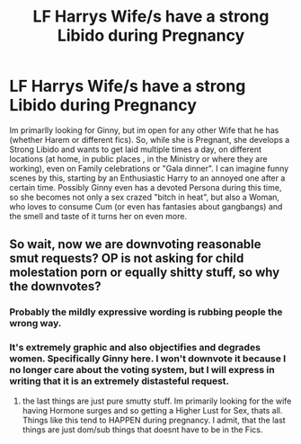 #+TITLE: LF Harrys Wife/s have a strong Libido during Pregnancy

* LF Harrys Wife/s have a strong Libido during Pregnancy
:PROPERTIES:
:Author: Atomstern
:Score: 0
:DateUnix: 1517865749.0
:DateShort: 2018-Feb-06
:FlairText: Request
:END:
Im primarlly looking for Ginny, but im open for any other Wife that he has (whether Harem or different fics). So, while she is Pregnant, she develops a Strong Libido and wants to get laid multiple times a day, on different locations (at home, in public places , in the Ministry or where they are working), even on Family celebrations or "Gala dinner". I can imagine funny scenes by this, starting by an Enthusiastic Harry to an annoyed one after a certain time. Possibly Ginny even has a devoted Persona during this time, so she becomes not only a sex crazed "bitch in heat", but also a Woman, who loves to consume Cum (or even has fantasies about gangbangs) and the smell and taste of it turns her on even more.


** So wait, now we are downvoting reasonable smut requests? OP is not asking for child molestation porn or equally shitty stuff, so why the downvotes?
:PROPERTIES:
:Author: Hellstrike
:Score: 11
:DateUnix: 1517873288.0
:DateShort: 2018-Feb-06
:END:

*** Probably the mildly expressive wording is rubbing people the wrong way.
:PROPERTIES:
:Author: bedant2604
:Score: 13
:DateUnix: 1517876289.0
:DateShort: 2018-Feb-06
:END:


*** It's extremely graphic and also objectifies and degrades women. Specifically Ginny here. I won't downvote it because I no longer care about the voting system, but I will express in writing that it is an extremely distasteful request.
:PROPERTIES:
:Score: 10
:DateUnix: 1517883510.0
:DateShort: 2018-Feb-06
:END:

**** the last things are just pure smutty stuff. Im primarily looking for the wife having Hormone surges and so getting a Higher Lust for Sex, thats all. Things like this tend to HAPPEN during pregnancy. I admit, that the last things are just dom/sub things that doesnt have to be in the Fics.
:PROPERTIES:
:Author: Atomstern
:Score: 2
:DateUnix: 1517893800.0
:DateShort: 2018-Feb-06
:END:
